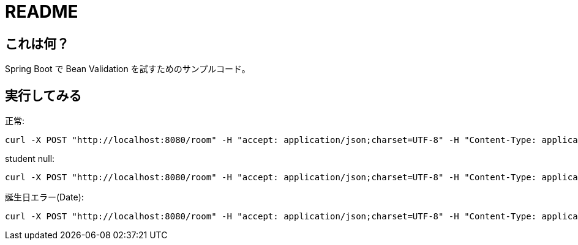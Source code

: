 = README

== これは何？

Spring Boot で Bean Validation を試すためのサンプルコード。

== 実行してみる

正常:

```
curl -X POST "http://localhost:8080/room" -H "accept: application/json;charset=UTF-8" -H "Content-Type: application/json;charset=UTF-8" -d "{ \"id\": 2, \"name\": \"2-1\", \"students\": [ { \"id\": 3, \"name\": \"inoue\", \"birthYear\": \"2000\", \"birthMonth\": \"10\", \"birthDayOfMonth\": \"15\"  } ]}"
```

student null:

```
curl -X POST "http://localhost:8080/room" -H "accept: application/json;charset=UTF-8" -H "Content-Type: application/json;charset=UTF-8" -d "{ \"id\": 4, \"name\": \"\"}"
```

誕生日エラー(Date):

```
curl -X POST "http://localhost:8080/room" -H "accept: application/json;charset=UTF-8" -H "Content-Type: application/json;charset=UTF-8" -d "{ \"id\": 5, \"name\": \"2-2\", \"students\": [ { \"id\": 5, \"name\": \"yamada\", \"knownBirthday\": true, \"birthYear\": \"2000\", \"birthMonth\": \"10\", \"birthDayOfMonth\": \"A\"  } ]}"
```
